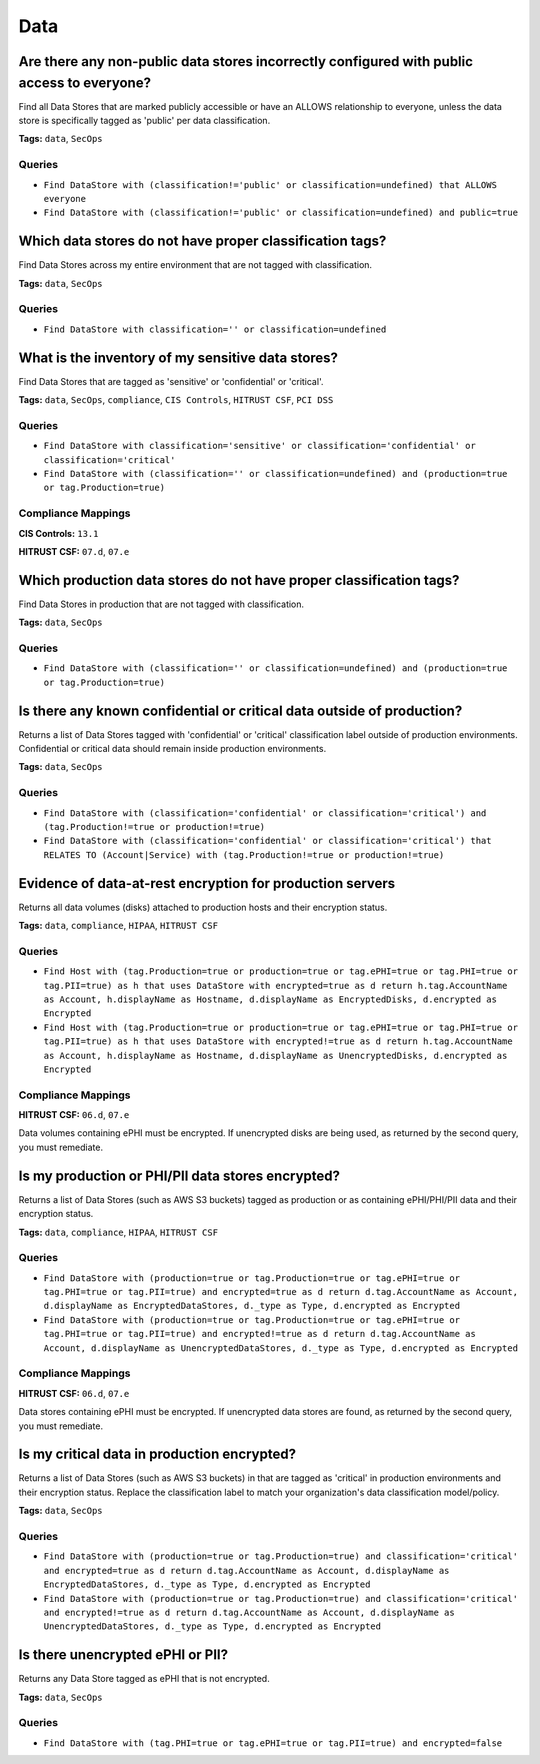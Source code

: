 .. This file is generated in jupiter-provision-managed-questions.
   Do not edit by hand as this document will be overwritten when
   jupiter-provision-managed-questions is deployed!

====
Data
====

Are there any non-public data stores incorrectly configured with public access to everyone?
-------------------------------------------------------------------------------------------

Find all Data Stores that are marked publicly accessible or have an ALLOWS relationship to everyone, unless the data store is specifically tagged as 'public' per data classification.

**Tags:** ``data``, ``SecOps``

Queries
+++++++

- ``Find DataStore with (classification!='public' or classification=undefined) that ALLOWS everyone``

- ``Find DataStore with (classification!='public' or classification=undefined) and public=true``

Which data stores do not have proper classification tags?
---------------------------------------------------------

Find Data Stores across my entire environment that are not tagged with classification.

**Tags:** ``data``, ``SecOps``

Queries
+++++++

- ``Find DataStore with classification='' or classification=undefined``

What is the inventory of my sensitive data stores?
--------------------------------------------------

Find Data Stores that are tagged as 'sensitive' or 'confidential' or 'critical'.

**Tags:** ``data``, ``SecOps``, ``compliance``, ``CIS Controls``, ``HITRUST CSF``, ``PCI DSS``

Queries
+++++++

- ``Find DataStore with classification='sensitive' or classification='confidential' or classification='critical'``

- ``Find DataStore with (classification='' or classification=undefined) and (production=true or tag.Production=true)``

Compliance Mappings
+++++++++++++++++++

**CIS Controls:** ``13.1``

**HITRUST CSF:** ``07.d``, ``07.e``

Which production data stores do not have proper classification tags?
--------------------------------------------------------------------

Find Data Stores in production that are not tagged with classification.

**Tags:** ``data``, ``SecOps``

Queries
+++++++

- ``Find DataStore with (classification='' or classification=undefined) and (production=true or tag.Production=true)``

Is there any known confidential or critical data outside of production?
-----------------------------------------------------------------------

Returns a list of Data Stores tagged with 'confidential' or 'critical' classification label outside of production environments. Confidential or critical data should remain inside production environments.

**Tags:** ``data``, ``SecOps``

Queries
+++++++

- ``Find DataStore with (classification='confidential' or classification='critical') and (tag.Production!=true or production!=true)``

- ``Find DataStore with (classification='confidential' or classification='critical') that RELATES TO (Account|Service) with (tag.Production!=true or production!=true)``

Evidence of data-at-rest encryption for production servers
----------------------------------------------------------

Returns all data volumes (disks) attached to production hosts and their encryption status.

**Tags:** ``data``, ``compliance``, ``HIPAA``, ``HITRUST CSF``

Queries
+++++++

- ``Find Host with (tag.Production=true or production=true or tag.ePHI=true or tag.PHI=true or tag.PII=true) as h that uses DataStore with encrypted=true as d return h.tag.AccountName as Account, h.displayName as Hostname, d.displayName as EncryptedDisks, d.encrypted as Encrypted``

- ``Find Host with (tag.Production=true or production=true or tag.ePHI=true or tag.PHI=true or tag.PII=true) as h that uses DataStore with encrypted!=true as d return h.tag.AccountName as Account, h.displayName as Hostname, d.displayName as UnencryptedDisks, d.encrypted as Encrypted``

Compliance Mappings
+++++++++++++++++++

**HITRUST CSF:** ``06.d``, ``07.e``

Data volumes containing ePHI must be encrypted. If unencrypted disks are being used, as returned by the second query, you must remediate.

Is my production or PHI/PII data stores encrypted?
--------------------------------------------------

Returns a list of Data Stores (such as AWS S3 buckets) tagged as production or as containing ePHI/PHI/PII data and their encryption status.

**Tags:** ``data``, ``compliance``, ``HIPAA``, ``HITRUST CSF``

Queries
+++++++

- ``Find DataStore with (production=true or tag.Production=true or tag.ePHI=true or tag.PHI=true or tag.PII=true) and encrypted=true as d return d.tag.AccountName as Account, d.displayName as EncryptedDataStores, d._type as Type, d.encrypted as Encrypted``

- ``Find DataStore with (production=true or tag.Production=true or tag.ePHI=true or tag.PHI=true or tag.PII=true) and encrypted!=true as d return d.tag.AccountName as Account, d.displayName as UnencryptedDataStores, d._type as Type, d.encrypted as Encrypted``

Compliance Mappings
+++++++++++++++++++

**HITRUST CSF:** ``06.d``, ``07.e``

Data stores containing ePHI must be encrypted. If unencrypted data stores are found, as returned by the second query, you must remediate.

Is my critical data in production encrypted?
--------------------------------------------

Returns a list of Data Stores (such as AWS S3 buckets) in that are tagged as 'critical' in production environments and their encryption status. Replace the classification label to match your organization's data classification model/policy.

**Tags:** ``data``, ``SecOps``

Queries
+++++++

- ``Find DataStore with (production=true or tag.Production=true) and classification='critical' and encrypted=true as d return d.tag.AccountName as Account, d.displayName as EncryptedDataStores, d._type as Type, d.encrypted as Encrypted``

- ``Find DataStore with (production=true or tag.Production=true) and classification='critical' and encrypted!=true as d return d.tag.AccountName as Account, d.displayName as UnencryptedDataStores, d._type as Type, d.encrypted as Encrypted``

Is there unencrypted ePHI or PII?
---------------------------------

Returns any Data Store tagged as ePHI that is not encrypted.

**Tags:** ``data``, ``SecOps``

Queries
+++++++

- ``Find DataStore with (tag.PHI=true or tag.ePHI=true or tag.PII=true) and encrypted=false``